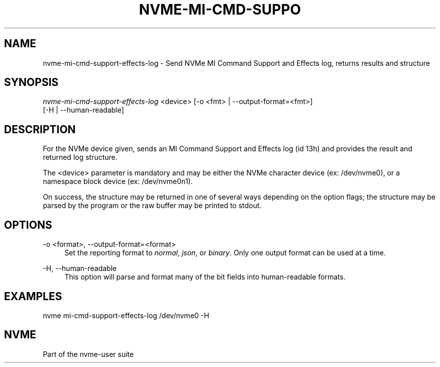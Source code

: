 '\" t
.\"     Title: nvme-mi-cmd-support-effects-log
.\"    Author: [FIXME: author] [see http://www.docbook.org/tdg5/en/html/author]
.\" Generator: DocBook XSL Stylesheets vsnapshot <http://docbook.sf.net/>
.\"      Date: 11/02/2022
.\"    Manual: NVMe Manual
.\"    Source: NVMe
.\"  Language: English
.\"
.TH "NVME\-MI\-CMD\-SUPPO" "1" "11/02/2022" "NVMe" "NVMe Manual"
.\" -----------------------------------------------------------------
.\" * Define some portability stuff
.\" -----------------------------------------------------------------
.\" ~~~~~~~~~~~~~~~~~~~~~~~~~~~~~~~~~~~~~~~~~~~~~~~~~~~~~~~~~~~~~~~~~
.\" http://bugs.debian.org/507673
.\" http://lists.gnu.org/archive/html/groff/2009-02/msg00013.html
.\" ~~~~~~~~~~~~~~~~~~~~~~~~~~~~~~~~~~~~~~~~~~~~~~~~~~~~~~~~~~~~~~~~~
.ie \n(.g .ds Aq \(aq
.el       .ds Aq '
.\" -----------------------------------------------------------------
.\" * set default formatting
.\" -----------------------------------------------------------------
.\" disable hyphenation
.nh
.\" disable justification (adjust text to left margin only)
.ad l
.\" -----------------------------------------------------------------
.\" * MAIN CONTENT STARTS HERE *
.\" -----------------------------------------------------------------
.SH "NAME"
nvme-mi-cmd-support-effects-log \- Send NVMe MI Command Support and Effects log, returns results and structure
.SH "SYNOPSIS"
.sp
.nf
\fInvme\-mi\-cmd\-support\-effects\-log\fR <device> [\-o <fmt> | \-\-output\-format=<fmt>]
                                        [\-H | \-\-human\-readable]
.fi
.SH "DESCRIPTION"
.sp
For the NVMe device given, sends an MI Command Support and Effects log (id 13h) and provides the result and returned log structure\&.
.sp
The <device> parameter is mandatory and may be either the NVMe character device (ex: /dev/nvme0), or a namespace block device (ex: /dev/nvme0n1)\&.
.sp
On success, the structure may be returned in one of several ways depending on the option flags; the structure may be parsed by the program or the raw buffer may be printed to stdout\&.
.SH "OPTIONS"
.PP
\-o <format>, \-\-output\-format=<format>
.RS 4
Set the reporting format to
\fInormal\fR,
\fIjson\fR, or
\fIbinary\fR\&. Only one output format can be used at a time\&.
.RE
.PP
\-H, \-\-human\-readable
.RS 4
This option will parse and format many of the bit fields into human\-readable formats\&.
.RE
.SH "EXAMPLES"
.sp
nvme mi\-cmd\-support\-effects\-log /dev/nvme0 \-H
.SH "NVME"
.sp
Part of the nvme\-user suite
